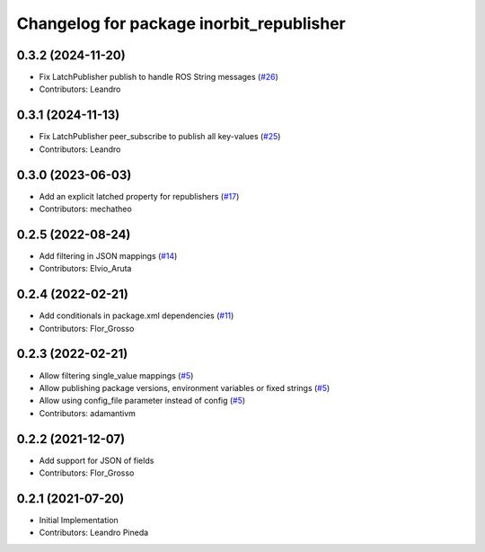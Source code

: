 ^^^^^^^^^^^^^^^^^^^^^^^^^^^^^^^^^^^^^^^^^
Changelog for package inorbit_republisher
^^^^^^^^^^^^^^^^^^^^^^^^^^^^^^^^^^^^^^^^^

0.3.2 (2024-11-20)
------------------
* Fix LatchPublisher publish to handle ROS String messages (`#26 <https://github.com/inorbit-ai/ros_inorbit_samples/issues/26>`_)
* Contributors: Leandro

0.3.1 (2024-11-13)
------------------
* Fix LatchPublisher peer_subscribe to publish all key-values (`#25 <https://github.com/inorbit-ai/ros_inorbit_samples/issues/25>`_)
* Contributors: Leandro

0.3.0 (2023-06-03)
-----------
* Add an explicit latched property for republishers (`#17 <https://github.com/inorbit-ai/ros_inorbit_samples/pull/17>`_)
* Contributors: mechatheo

0.2.5 (2022-08-24)
-----------
* Add filtering in JSON mappings (`#14 <https://github.com/inorbit-ai/ros_inorbit_samples/pull/14>`_)
* Contributors: Elvio_Aruta

0.2.4 (2022-02-21)
-----------
* Add conditionals in package.xml dependencies (`#11 <https://github.com/inorbit-ai/ros_inorbit_samples/pull/11>`_)
* Contributors: Flor_Grosso

0.2.3 (2022-02-21)
-----------
* Allow filtering single_value mappings (`#5 <https://github.com/inorbit-ai/ros_inorbit_samples/pull/5>`_)
* Allow publishing package versions, environment variables or fixed strings (`#5 <https://github.com/inorbit-ai/ros_inorbit_samples/pull/5>`_)
* Allow using config_file parameter instead of config (`#5 <https://github.com/inorbit-ai/ros_inorbit_samples/pull/5>`_)
* Contributors: adamantivm

0.2.2 (2021-12-07)
-----------
* Add support for JSON of fields
* Contributors: Flor_Grosso

0.2.1 (2021-07-20)
------------------
* Initial Implementation
* Contributors: Leandro Pineda
